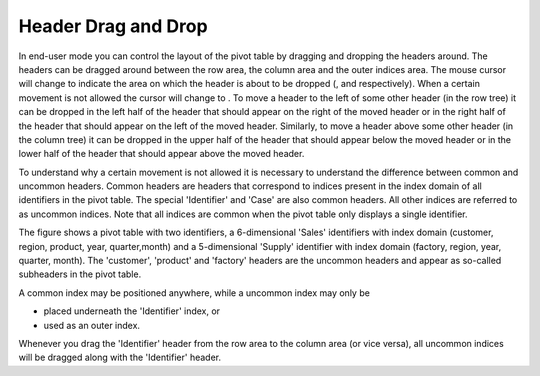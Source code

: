 .. |img_def_Mouse_Pointer_-_row_area_jpg| image:: images/Mouse_Pointer_-_row_area.jpg
.. |img_def_Mouse_Pointer_-_column_area_jpg| image:: images/Mouse_Pointer_-_column_area.jpg
.. |img_def_Mouse_Pointer_-_outer_indices_area_jpg| image:: images/Mouse_Pointer_-_outer_indices_area.jpg
.. |img_def_Mouse_Pointer_-_not_allowed_jpg| image:: images/Mouse_Pointer_-_not_allowed.jpg
.. |img_def_Figure_7_-_multiple_identifiers_png| image:: images/Figure_7_-_multiple_identifiers.png


.. _Pivot-Table_HeaderDragandDrop:


Header Drag and Drop
====================

In end-user mode you can control the layout of the pivot table by dragging and dropping the headers around. The headers can be dragged around between the row area, the column area and the outer indices area. The mouse cursor will change to indicate the area on which the header is about to be dropped (|img_def_Mouse_Pointer_-_row_area_jpg|, |img_def_Mouse_Pointer_-_column_area_jpg| and |img_def_Mouse_Pointer_-_outer_indices_area_jpg| respectively). When a certain movement is not allowed the cursor will change to |img_def_Mouse_Pointer_-_not_allowed_jpg|. To move a header to the left of some other header (in the row tree) it can be dropped in the left half of the header that should appear on the right of the moved header or in the right half of the header that should appear on the left of the moved header. Similarly, to move a header above some other header (in the column tree) it can be dropped in the upper half of the header that should appear below the moved header or in the lower half of the header that should appear above the moved header.



To understand why a certain movement is not allowed it is necessary to understand the difference between common and uncommon headers. Common headers are headers that correspond to indices present in the index domain of all identifiers in the pivot table. The special 'Identifier' and 'Case' are also common headers. All other indices are referred to as uncommon indices. Note that all indices are common when the pivot table only displays a single identifier.



The figure shows a pivot table with two identifiers, a 6-dimensional 'Sales' identifiers with index domain (customer, region, product, year, quarter,month) and a 5-dimensional 'Supply' identifier with index domain (factory, region, year, quarter, month). The 'customer', 'product' and 'factory' headers are the uncommon headers and appear as so-called subheaders in the pivot table.



|img_def_Figure_7_-_multiple_identifiers_png|





A common index may be positioned anywhere, while a uncommon index may only be 

*	placed underneath the 'Identifier' index, or
*	used as an outer index. 




Whenever you drag the 'Identifier' header from the row area to the column area (or vice versa), all uncommon indices will be dragged along with the 'Identifier' header.




